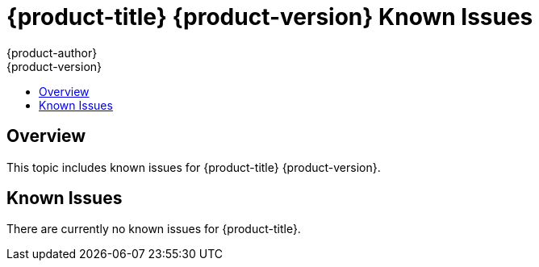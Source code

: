 [[online-known-issues]]
= {product-title} {product-version} Known Issues
{product-author}
{product-version}
:data-uri:
:icons:
:experimental:
:toc: macro
:toc-title:
:prewrap!:

toc::[]

== Overview

This topic includes known issues for {product-title} {product-version}.

[[known-issues-list]]
== Known Issues

There are currently no known issues for {product-title}. 
